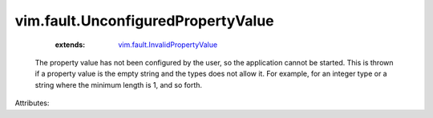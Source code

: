 .. _vim.fault.InvalidPropertyValue: ../../vim/fault/InvalidPropertyValue.rst


vim.fault.UnconfiguredPropertyValue
===================================
    :extends:

        `vim.fault.InvalidPropertyValue`_

  The property value has not been configured by the user, so the application cannot be started. This is thrown if a property value is the empty string and the types does not allow it. For example, for an integer type or a string where the minimum length is 1, and so forth.

Attributes:




